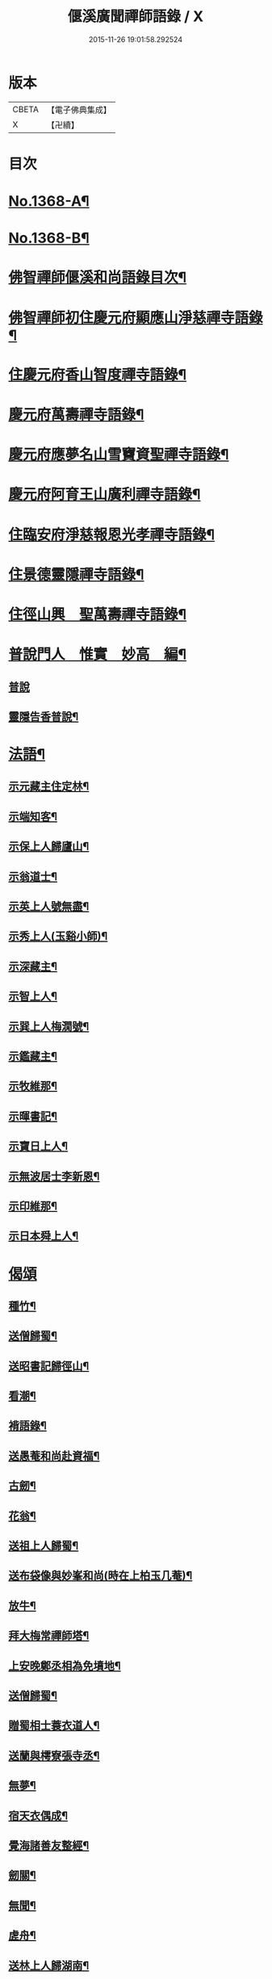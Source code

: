 #+TITLE: 偃溪廣聞禪師語錄 / X
#+DATE: 2015-11-26 19:01:58.292524
* 版本
 |     CBETA|【電子佛典集成】|
 |         X|【卍續】    |

* 目次
* [[file:KR6q0302_001.txt::001-0725b1][No.1368-A¶]]
* [[file:KR6q0302_001.txt::001-0725b9][No.1368-B¶]]
* [[file:KR6q0302_001.txt::0725c2][佛智禪師偃溪和尚語錄目次¶]]
* [[file:KR6q0302_001.txt::0726a4][佛智禪師初住慶元府顯應山淨慈禪寺語錄¶]]
* [[file:KR6q0302_001.txt::0728c7][住慶元府香山智度禪寺語錄¶]]
* [[file:KR6q0302_001.txt::0729c22][慶元府萬壽禪寺語錄¶]]
* [[file:KR6q0302_001.txt::0731c3][慶元府應夢名山雪竇資聖禪寺語錄¶]]
* [[file:KR6q0302_001.txt::0734a3][慶元府阿育王山廣利禪寺語錄¶]]
* [[file:KR6q0302_001.txt::0735a8][住臨安府淨慈報恩光孝禪寺語錄¶]]
* [[file:KR6q0302_001.txt::0738a5][住景德靈隱禪寺語錄¶]]
* [[file:KR6q0302_002.txt::002-0741a20][住徑山興　聖萬壽禪寺語錄¶]]
* [[file:KR6q0302_002.txt::0743b22][普說門人　惟實　妙高　編¶]]
** [[file:KR6q0302_002.txt::0743b22][普說]]
** [[file:KR6q0302_002.txt::0744a7][靈隱告香普說¶]]
* [[file:KR6q0302_002.txt::0744b23][法語¶]]
** [[file:KR6q0302_002.txt::0744b24][示元藏主住定林¶]]
** [[file:KR6q0302_002.txt::0744c24][示端知客¶]]
** [[file:KR6q0302_002.txt::0745a13][示保上人歸廬山¶]]
** [[file:KR6q0302_002.txt::0745a21][示翁道士¶]]
** [[file:KR6q0302_002.txt::0745b8][示英上人號無盡¶]]
** [[file:KR6q0302_002.txt::0745b23][示秀上人(玉谿小師)¶]]
** [[file:KR6q0302_002.txt::0745c11][示深藏主¶]]
** [[file:KR6q0302_002.txt::0745c20][示智上人¶]]
** [[file:KR6q0302_002.txt::0746a3][示巽上人梅㵎號¶]]
** [[file:KR6q0302_002.txt::0746a12][示鑑藏主¶]]
** [[file:KR6q0302_002.txt::0746a24][示牧維那¶]]
** [[file:KR6q0302_002.txt::0746b18][示暉書記¶]]
** [[file:KR6q0302_002.txt::0747a5][示寶日上人¶]]
** [[file:KR6q0302_002.txt::0747a13][示無波居士李新恩¶]]
** [[file:KR6q0302_002.txt::0747b14][示印維那¶]]
** [[file:KR6q0302_002.txt::0747c9][示日本舜上人¶]]
* [[file:KR6q0302_002.txt::0747c24][偈頌]]
** [[file:KR6q0302_002.txt::0748a2][種竹¶]]
** [[file:KR6q0302_002.txt::0748a5][送僧歸蜀¶]]
** [[file:KR6q0302_002.txt::0748a8][送昭書記歸徑山¶]]
** [[file:KR6q0302_002.txt::0748a11][看潮¶]]
** [[file:KR6q0302_002.txt::0748a14][褙語錄¶]]
** [[file:KR6q0302_002.txt::0748a17][送愚菴和尚赴資福¶]]
** [[file:KR6q0302_002.txt::0748a20][古劒¶]]
** [[file:KR6q0302_002.txt::0748a23][花翁¶]]
** [[file:KR6q0302_002.txt::0748b2][送祖上人歸蜀¶]]
** [[file:KR6q0302_002.txt::0748b5][送布袋像與妙峯和尚(時在上柏玉几菴)¶]]
** [[file:KR6q0302_002.txt::0748b8][放牛¶]]
** [[file:KR6q0302_002.txt::0748b11][拜大梅常禪師塔¶]]
** [[file:KR6q0302_002.txt::0748b14][上安晚鄭丞相為免墳地¶]]
** [[file:KR6q0302_002.txt::0748b17][送僧歸蜀¶]]
** [[file:KR6q0302_002.txt::0748b20][贈蜀相士蓑衣道人¶]]
** [[file:KR6q0302_002.txt::0748b23][送蘭與樗寮張寺丞¶]]
** [[file:KR6q0302_002.txt::0748c2][無夢¶]]
** [[file:KR6q0302_002.txt::0748c5][宿天衣偶成¶]]
** [[file:KR6q0302_002.txt::0748c8][覺海諸善友整經¶]]
** [[file:KR6q0302_002.txt::0748c11][劒關¶]]
** [[file:KR6q0302_002.txt::0748c14][無聞¶]]
** [[file:KR6q0302_002.txt::0748c17][虗舟¶]]
** [[file:KR6q0302_002.txt::0748c20][送林上人歸湖南¶]]
** [[file:KR6q0302_002.txt::0748c23][送無言和尚赴楓林¶]]
** [[file:KR6q0302_002.txt::0749a2][月巖¶]]
** [[file:KR6q0302_002.txt::0749a5][示頭陀過靈隱¶]]
** [[file:KR6q0302_002.txt::0749a8][贈書華嚴¶]]
** [[file:KR6q0302_002.txt::0749a11][上履齋吳丞相¶]]
** [[file:KR6q0302_002.txt::0749a16][答日本國丞相令公¶]]
** [[file:KR6q0302_002.txt::0749a19][壞菴¶]]
** [[file:KR6q0302_002.txt::0749a22][上秋壑賈丞相(以上流清詔歸)¶]]
** [[file:KR6q0302_002.txt::0749b3][趙居士施丹結萬人緣¶]]
** [[file:KR6q0302_002.txt::0749b6][送一徹二公再參無際和尚¶]]
** [[file:KR6q0302_002.txt::0749b14][送東山源和尚歸閩¶]]
* [[file:KR6q0302_002.txt::0749b21][佛祖讚¶]]
** [[file:KR6q0302_002.txt::0749b22][釋迦佛¶]]
** [[file:KR6q0302_002.txt::0749c3][出山相¶]]
** [[file:KR6q0302_002.txt::0749c6][維摩¶]]
** [[file:KR6q0302_002.txt::0749c9][觀音(聶府博以母在日所奉像請贊)¶]]
** [[file:KR6q0302_002.txt::0749c15][血書心經為圓相¶]]
** [[file:KR6q0302_002.txt::0749c18][師子國相¶]]
** [[file:KR6q0302_002.txt::0749c21][水石上相¶]]
** [[file:KR6q0302_002.txt::0750a2][魚籃相¶]]
** [[file:KR6q0302_002.txt::0750a5][布袋像¶]]
** [[file:KR6q0302_002.txt::0750a8][四睡圖¶]]
** [[file:KR6q0302_002.txt::0750a11][韋䭾天變相¶]]
** [[file:KR6q0302_002.txt::0750a13][達磨¶]]
** [[file:KR6q0302_002.txt::0750a20][五祖荷鋤¶]]
** [[file:KR6q0302_002.txt::0750a23][六祖挾擔¶]]
** [[file:KR6q0302_002.txt::0750b2][郁山主¶]]
** [[file:KR6q0302_002.txt::0750b4][政黃牛¶]]
** [[file:KR6q0302_002.txt::0750b6][猪頭和尚¶]]
** [[file:KR6q0302_002.txt::0750b9][蜆子和尚¶]]
** [[file:KR6q0302_002.txt::0750b12][懶殘和尚¶]]
** [[file:KR6q0302_002.txt::0750b14][船子和尚¶]]
** [[file:KR6q0302_002.txt::0750b16][朝陽¶]]
** [[file:KR6q0302_002.txt::0750b19][對月¶]]
** [[file:KR6q0302_002.txt::0750b22][李源訪圓澤¶]]
** [[file:KR6q0302_002.txt::0750b24][熊公見西山¶]]
** [[file:KR6q0302_002.txt::0750c2][大道浴湫圖¶]]
** [[file:KR6q0302_002.txt::0750c4][靈照賣笊籬¶]]
** [[file:KR6q0302_002.txt::0750c7][大慧佛日禪師¶]]
** [[file:KR6q0302_002.txt::0750c13][妙峯和尚¶]]
** [[file:KR6q0302_002.txt::0750c19][大川和尚(半身)¶]]
** [[file:KR6q0302_002.txt::0750c24][古雲法師(叔凱講師請)]]
** [[file:KR6q0302_002.txt::0751a7][牧長老以其師立菴像請贊¶]]
** [[file:KR6q0302_002.txt::0751a11][謝靈運¶]]
** [[file:KR6q0302_002.txt::0751a13][陶淵明¶]]
** [[file:KR6q0302_002.txt::0751a15][許宣平(賣薪挂一壺酒)¶]]
** [[file:KR6q0302_002.txt::0751a17][孟東野(整襟獨立聽琴)¶]]
** [[file:KR6q0302_002.txt::0751a19][人我擔¶]]
** [[file:KR6q0302_002.txt::0751a22][閬州許居士畫像請贊¶]]
* [[file:KR6q0302_002.txt::0751b3][自讚¶]]
** [[file:KR6q0302_002.txt::0751b4][行素長老請¶]]
** [[file:KR6q0302_002.txt::0751b8][端常副寺請¶]]
** [[file:KR6q0302_002.txt::0751b11][資壽牧長老請¶]]
** [[file:KR6q0302_002.txt::0751b15][禪人請¶]]
** [[file:KR6q0302_002.txt::0751b24][印維那請]]
* [[file:KR6q0302_002.txt::0751c6][小佛事¶]]
** [[file:KR6q0302_002.txt::0751c7][無準和尚入祖堂¶]]
** [[file:KR6q0302_002.txt::0751c12][艮首座秉炬¶]]
** [[file:KR6q0302_002.txt::0751c15][則法事起骨¶]]
** [[file:KR6q0302_002.txt::0751c20][應上座秉炬(風雨)¶]]
** [[file:KR6q0302_002.txt::0751c24][圓上座秉炬¶]]
** [[file:KR6q0302_002.txt::0752a3][道上座秉炬¶]]
** [[file:KR6q0302_002.txt::0752a6][平上座秉炬¶]]
** [[file:KR6q0302_002.txt::0752a9][元西堂秉炬(中死號西山)¶]]
** [[file:KR6q0302_002.txt::0752a13][淨藏主秉炬¶]]
** [[file:KR6q0302_002.txt::0752a17][四明制置黃大卿起棺過湖亭¶]]
** [[file:KR6q0302_002.txt::0752b2][為　皇女周漢國端孝公主撒土¶]]
* [[file:KR6q0302_002.txt::0752b12][題䟦¶]]
** [[file:KR6q0302_002.txt::0752b13][䟦多心經¶]]
** [[file:KR6q0302_002.txt::0752b17][䟦周居士金剛經解¶]]
** [[file:KR6q0302_002.txt::0752b20][䟦圓覺證義¶]]
** [[file:KR6q0302_002.txt::0752b24][題雙帆出浦圖]]
** [[file:KR6q0302_002.txt::0752c5][䟦宏智禪師墨迹¶]]
** [[file:KR6q0302_002.txt::0752c9][䟦意一徐相公與成上人偈後¶]]
** [[file:KR6q0302_002.txt::0752c13][䟦通菴王太尉維摩經頌¶]]
** [[file:KR6q0302_002.txt::0752c16][題江山萬里圖¶]]
** [[file:KR6q0302_002.txt::0752c20][題佛照與遁菴書後　(中有三佛議論又有虎丘隆和尚事)¶]]
** [[file:KR6q0302_002.txt::0752c24][題王龜齡墨迹同嚴首座竹賦　(龜齡諱十朋號梅溪)]]
** [[file:KR6q0302_002.txt::0753a7][題傳燈三十五祖圖後¶]]
** [[file:KR6q0302_002.txt::0753a14][䟦海佛禪師語錄¶]]
* [[file:KR6q0302_002.txt::0753a20][遺表¶]]
* [[file:KR6q0302_002.txt::0753b5][塔銘¶]]
* [[file:KR6q0302_002.txt::0754a20][No.1368-C拾遺¶]]
** [[file:KR6q0302_002.txt::0754a20][雪牧]]
** [[file:KR6q0302_002.txt::0754b4][針¶]]
** [[file:KR6q0302_002.txt::0754b7][羲之故居¶]]
** [[file:KR6q0302_002.txt::0754b10][蒸籠¶]]
** [[file:KR6q0302_002.txt::0754b13][函櫃¶]]
** [[file:KR6q0302_002.txt::0754b16][門鈎¶]]
** [[file:KR6q0302_002.txt::0754b19][化楞嚴會香燭(二)¶]]
* 卷
** [[file:KR6q0302_001.txt][偃溪廣聞禪師語錄 1]]
** [[file:KR6q0302_002.txt][偃溪廣聞禪師語錄 2]]
